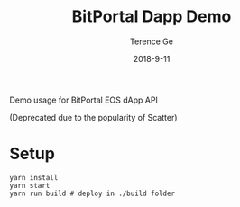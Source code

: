 #+TITLE: BitPortal Dapp Demo
#+AUTHOR: Terence Ge
#+DATE: 2018-9-11

Demo usage for BitPortal EOS dApp API

(Deprecated due to the popularity of Scatter)

* Setup
#+BEGIN_SRC shell
yarn install
yarn start
yarn run build # deploy in ./build folder
#+END_SRC
